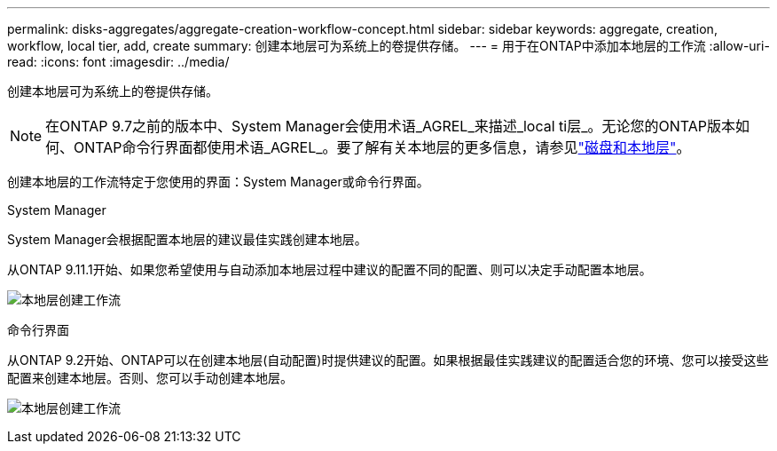 ---
permalink: disks-aggregates/aggregate-creation-workflow-concept.html 
sidebar: sidebar 
keywords: aggregate, creation, workflow, local tier, add, create 
summary: 创建本地层可为系统上的卷提供存储。 
---
= 用于在ONTAP中添加本地层的工作流
:allow-uri-read: 
:icons: font
:imagesdir: ../media/


[role="lead"]
创建本地层可为系统上的卷提供存储。


NOTE: 在ONTAP 9.7之前的版本中、System Manager会使用术语_AGREL_来描述_local ti层_。无论您的ONTAP版本如何、ONTAP命令行界面都使用术语_AGREL_。要了解有关本地层的更多信息，请参见link:../disks-aggregates/index.html["磁盘和本地层"]。

创建本地层的工作流特定于您使用的界面：System Manager或命令行界面。

[role="tabbed-block"]
====
.System Manager
--
System Manager会根据配置本地层的建议最佳实践创建本地层。

从ONTAP 9.11.1开始、如果您希望使用与自动添加本地层过程中建议的配置不同的配置、则可以决定手动配置本地层。

image:../media/workflow-add-create-local-tier.png["本地层创建工作流"]

--
.命令行界面
--
从ONTAP 9.2开始、ONTAP可以在创建本地层(自动配置)时提供建议的配置。如果根据最佳实践建议的配置适合您的环境、您可以接受这些配置来创建本地层。否则、您可以手动创建本地层。

image:aggregate-creation-workflow.gif["本地层创建工作流"]

--
====